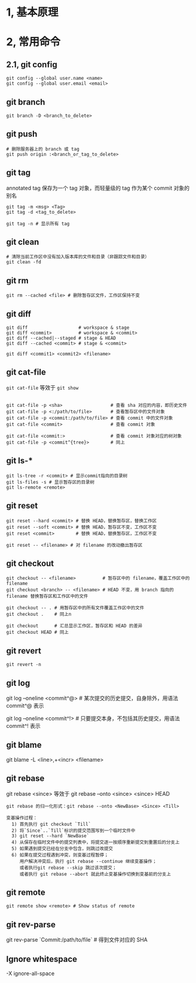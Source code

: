 #+AUTHOR:    Hao Ruan
#+EMAIL:     ruanhao1116@gmail.com
#+OPTIONS:   H:2 num:nil \n:nil @:t ::t |:t ^:{} _:{} *:t TeX:t LaTeX:t
#+STARTUP:   showall


* 1, 基本原理

* 2, 常用命令

** 2.1, git config

#+BEGIN_SRC
git config --global user.name <name>
git config --global user.email <email>
#+END_SRC

** git branch

#+BEGIN_SRC
git branch -D <branch_to_delete>
#+END_SRC

** git push

#+BEGIN_SRC
# 删除服务器上的 branch 或 tag
git push origin :<branch_or_tag_to_delete>
#+END_SRC

** git tag

annotated tag 保存为一个 tag 对象，而轻量级的 tag 作为某个 commit 对象的别名

#+BEGIN_SRC
git tag -m <msg> <Tag>
git tag -d <tag_to_delete>

git tag -n # 显示所有 tag
#+END_SRC

** git clean

#+BEGIN_SRC
# 清除当前工作区中没有加入版本库的文件和目录（非跟踪文件和目录）
git clean -fd
#+END_SRC

** git rm

#+BEGIN_SRC
git rm --cached <file> # 删除暂存区文件，工作区保持不变
#+END_SRC

**  git diff

#+BEGIN_SRC
git diff                   # workspace & stage
git diff <commit>          # workspace & <commit>
git diff --cached|--staged # stage & HEAD
git diff --cached <commit> # stage & <commit>

git diff <commit1> <commit2> <filename>
#+END_SRC

** git cat-file

=git cat-file= 等效于 =git show=

#+BEGIN_SRC

git cat-file -p <sha>                  # 查看 sha 对应的内容，即历史文件
git cat-file -p <:/path/to/file>       # 查看暂存区中的文件对象
git cat-file -p <commit:/path/to/file> # 查看 commit 中的文件对象
git cat-file <commit>                  # 查看 commit 对象

git cat-file <commit:>                 # 查看 commit 对象对应的树对象
git cat-file -p <commit^{tree}>        # 同上
#+END_SRC

**  git ls-*

#+BEGIN_SRC
git ls-tree -r <commit> # 显示commit指向的目录树
git ls-files -s # 显示暂存区的目录树
git ls-remote <remote>
#+END_SRC

** git reset

#+BEGIN_SRC
git reset --hard <commit> # 替换 HEAD，替换暂存区，替换工作区
git reset --soft <commit> # 替换 HEAD，暂存区不变，工作区不变
git reset <commit>        # 替换 HEAD，替换暂存区，工作区不变

git reset -- <filename> # 对 filename 的改动撤出暂存区
#+END_SRC

** git checkout

#+BEGIN_SRC
git checkout -- <filename>          # 暂存区中的 filename，覆盖工作区中的 filename
git checkout <branch> -- <filename> # HEAD 不变，用 branch 指向的 filename 替换暂存区和工作区中的文件

git checkout -- . # 用暂存区中的所有文件覆盖工作区中的文件
git checkout .    # 同上n

git checkout      # 汇总显示工作区，暂存区和 HEAD 的差异
git checkout HEAD # 同上
#+END_SRC

** git revert

#+BEGIN_SRC
git revert -n
#+END_SRC


** git log

git log --oneline <commit^@> # 某次提交的历史提交，自身除外，用语法 commit^@ 表示

git log --oneline <commit^!> # 只要提交本身，不包括其历史提交，用语法 commit^! 表示

** git blame

git blame -L <line>,+<incr> <filename>

** git rebase

git rebase <since> 等效于 git rebase --onto <since> <since> HEAD

#+BEGIN_EXAMPLE
git rebase 的归一化形式：git rebase --onto <NewBase> <Since> <Till>

变基操作过程：
  1) 首先执行 git checkout `Till`
  2) 将`Since`..`Till`标识的提交范围写到一个临时文件中
  3) git reset --hard `NewBase`
  4) 从保存在临时文件中的提交列表中，将提交逐一按顺序重新提交到重置后的分支上
  5) 如果遇到提交已经在分支中包含，则跳过改提交
  6) 如果在提交过程遇到冲突，则变基过程暂停；
     用户解决冲突后，执行 git rebase --continue 继续变基操作；
     或者执行git rebase --skip 跳过该次提交；
     或者执行 git rebase --abort 就此终止变基操作切换到变基前的分支上
#+END_EXAMPLE

** git remote

#+BEGIN_SRC
git remote show <remote> # Show status of remote
#+END_SRC

** git rev-parse

git rev-parse `Commit:/path/to/file` # 得到文件对应的 SHA

** Ignore whitespace

-X ignore-all-space
